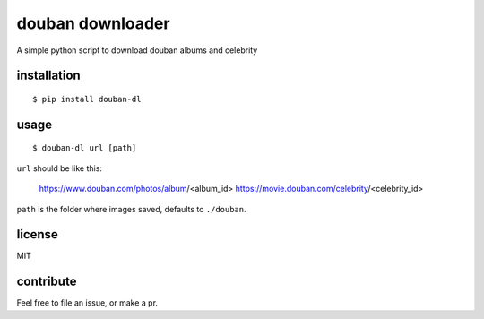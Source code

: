douban downloader
=======================

A simple python script to download douban albums and celebrity


installation
------------

::

    $ pip install douban-dl


usage
-----

::

    $ douban-dl url [path]

``url`` should be like this:

    https://www.douban.com/photos/album/<album_id>
    https://movie.douban.com/celebrity/<celebrity_id>

``path`` is the folder where images saved, defaults to ``./douban``.

license
-------

MIT


contribute
----------

Feel free to file an issue, or make a pr.
